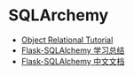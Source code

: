 * SQLArchemy
  + [[https://docs.sqlalchemy.org/en/latest/orm/tutorial.html][Object Relational Tutorial]]
  + [[https://segmentfault.com/a/1190000004618621][Flask-SQLAlchemy 学习总结]]
  + [[http://www.pythondoc.com/flask-sqlalchemy/index.html][Flask-SQLAlchemy 中文文档]]

